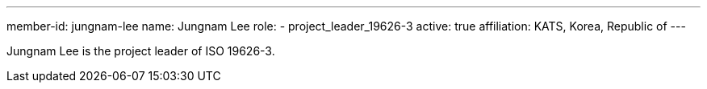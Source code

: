 ---
member-id: jungnam-lee
name: Jungnam Lee
role:
  - project_leader_19626-3
active: true
affiliation: KATS, Korea, Republic of
---

Jungnam Lee is the project leader of ISO 19626-3.

